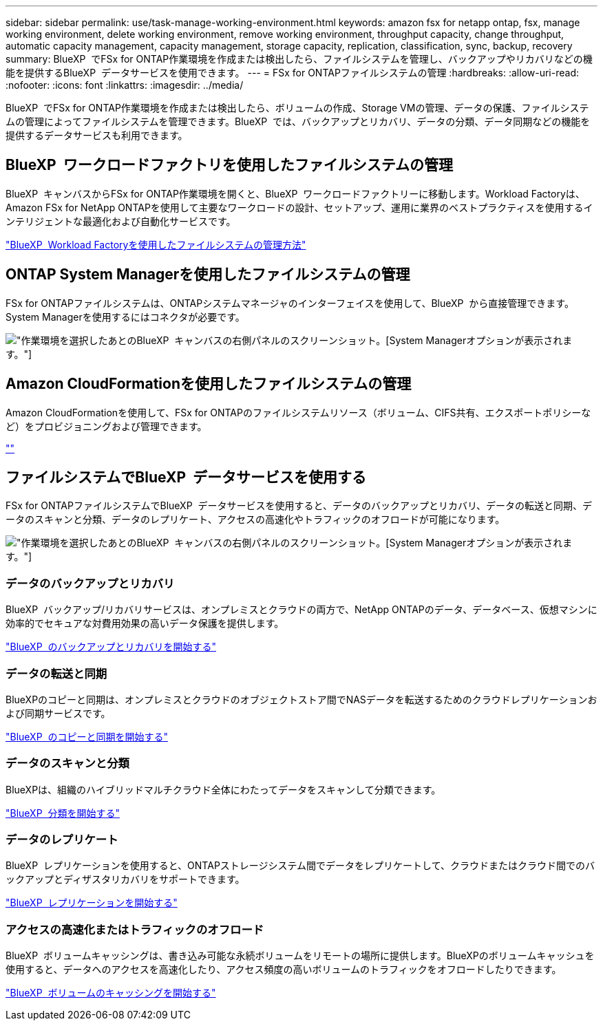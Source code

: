 ---
sidebar: sidebar 
permalink: use/task-manage-working-environment.html 
keywords: amazon fsx for netapp ontap, fsx, manage working environment, delete working environment, remove working environment, throughput capacity, change throughput, automatic capacity management, capacity management, storage capacity, replication, classification, sync, backup, recovery 
summary: BlueXP  でFSx for ONTAP作業環境を作成または検出したら、ファイルシステムを管理し、バックアップやリカバリなどの機能を提供するBlueXP  データサービスを使用できます。 
---
= FSx for ONTAPファイルシステムの管理
:hardbreaks:
:allow-uri-read: 
:nofooter: 
:icons: font
:linkattrs: 
:imagesdir: ../media/


[role="lead"]
BlueXP  でFSx for ONTAP作業環境を作成または検出したら、ボリュームの作成、Storage VMの管理、データの保護、ファイルシステムの管理によってファイルシステムを管理できます。BlueXP  では、バックアップとリカバリ、データの分類、データ同期などの機能を提供するデータサービスも利用できます。



== BlueXP  ワークロードファクトリを使用したファイルシステムの管理

BlueXP  キャンバスからFSx for ONTAP作業環境を開くと、BlueXP  ワークロードファクトリーに移動します。Workload Factoryは、Amazon FSx for NetApp ONTAPを使用して主要なワークロードの設計、セットアップ、運用に業界のベストプラクティスを使用するインテリジェントな最適化および自動化サービスです。

https://docs.netapp.com/us-en/workload-fsx-ontap/index.html["BlueXP  Workload Factoryを使用したファイルシステムの管理方法"^]



== ONTAP System Managerを使用したファイルシステムの管理

FSx for ONTAPファイルシステムは、ONTAPシステムマネージャのインターフェイスを使用して、BlueXP  から直接管理できます。System Managerを使用するにはコネクタが必要です。

image:screenshot-system-manager.png["作業環境を選択したあとのBlueXP  キャンバスの右側パネルのスクリーンショット。[System Manager]オプションが表示されます。"]



== Amazon CloudFormationを使用したファイルシステムの管理

Amazon CloudFormationを使用して、FSx for ONTAPのファイルシステムリソース（ボリューム、CIFS共有、エクスポートポリシーなど）をプロビジョニングおよび管理できます。

link:https://github.com/NetApp/NetApp-CloudFormation-FSx-ONTAP-provider[""]



== ファイルシステムでBlueXP  データサービスを使用する

FSx for ONTAPファイルシステムでBlueXP  データサービスを使用すると、データのバックアップとリカバリ、データの転送と同期、データのスキャンと分類、データのレプリケート、アクセスの高速化やトラフィックのオフロードが可能になります。

image:screenshot-data-services.png["作業環境を選択したあとのBlueXP  キャンバスの右側パネルのスクリーンショット。[System Manager]オプションが表示されます。"]



=== データのバックアップとリカバリ

BlueXP  バックアップ/リカバリサービスは、オンプレミスとクラウドの両方で、NetApp ONTAPのデータ、データベース、仮想マシンに効率的でセキュアな対費用効果の高いデータ保護を提供します。

https://docs.netapp.com/us-en/bluexp-backup-recovery/index.html["BlueXP  のバックアップとリカバリを開始する"^]



=== データの転送と同期

BlueXPのコピーと同期は、オンプレミスとクラウドのオブジェクトストア間でNASデータを転送するためのクラウドレプリケーションおよび同期サービスです。

https://docs.netapp.com/us-en/bluexp-copy-sync/task-quick-start.html["BlueXP  のコピーと同期を開始する"^]



=== データのスキャンと分類

BlueXPは、組織のハイブリッドマルチクラウド全体にわたってデータをスキャンして分類できます。

https://docs.netapp.com/us-en/bluexp-classification/index.html["BlueXP  分類を開始する"^]



=== データのレプリケート

BlueXP  レプリケーションを使用すると、ONTAPストレージシステム間でデータをレプリケートして、クラウドまたはクラウド間でのバックアップとディザスタリカバリをサポートできます。

https://docs.netapp.com/us-en/bluexp-replication/task-replicating-data.html["BlueXP  レプリケーションを開始する"^]



=== アクセスの高速化またはトラフィックのオフロード

BlueXP  ボリュームキャッシングは、書き込み可能な永続ボリュームをリモートの場所に提供します。BlueXPのボリュームキャッシュを使用すると、データへのアクセスを高速化したり、アクセス頻度の高いボリュームのトラフィックをオフロードしたりできます。

https://docs.netapp.com/us-en/bluexp-volume-caching/get-started/cache-intro.html["BlueXP  ボリュームのキャッシングを開始する"^]
